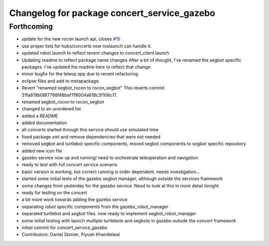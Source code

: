 ^^^^^^^^^^^^^^^^^^^^^^^^^^^^^^^^^^^^^^^^^^^^
Changelog for package concert_service_gazebo
^^^^^^^^^^^^^^^^^^^^^^^^^^^^^^^^^^^^^^^^^^^^

Forthcoming
-----------
* update for the new rocon launch api, closes `#15 <https://github.com/robotics-in-concert/concert_services/issues/15>`_
* use proper lists for hubs/concerts now roslaunch can handle it.
* updated robot.launch to reflect recent changes to concert_client.launch
* Updating readme to reflect package name changes
  After a bit of thought, I've renamed the segbot specific packages. I've updated the readme here to reflect that change.
* minor bugfix for the teleop app due to recent refactoring.
* eclipse files and add to metapackage.
* Revert "renamed segbot_rocon to rocon_segbot"
  This reverts commit 31fa619b08f7798f48bef7f8004a618c3f106c17.
* renamed segbot_rocon to rocon_segbot
* changed to an unordered list
* added a README
* added documentation
* all concerts started through this service should use simulated time
* fixed package.xml and remove dependencies that were not needed
* removed segbot and turtlebot specific components, moved segbot components to segbot specific repository
* added new icon file
* gazebo service now up and running! need to orchestrate teleoperation and navigation
* ready to test with full concert service scenario
* basic version is working, but correct running is order dependent. needs investigation...
* started some initial tests of the gazebo segbot manager, although outside the services framework
* some changes from yesterday for the gazebo service. Need to look at this in more detail tonight
* ready for testing on the concert
* a bit more work towards adding the gazebo service
* separating robot specific components from the gazebo_robot_manager
* separated turtlebot and segbot files. now ready to implement segbot_robot_manager
* some initial testing with launch multiple turtlebots and segbots in gazebo outside the concert framework
* initial commit for concert_service_gazebo
* Contributors: Daniel Stonier, Piyush Khandelwal
